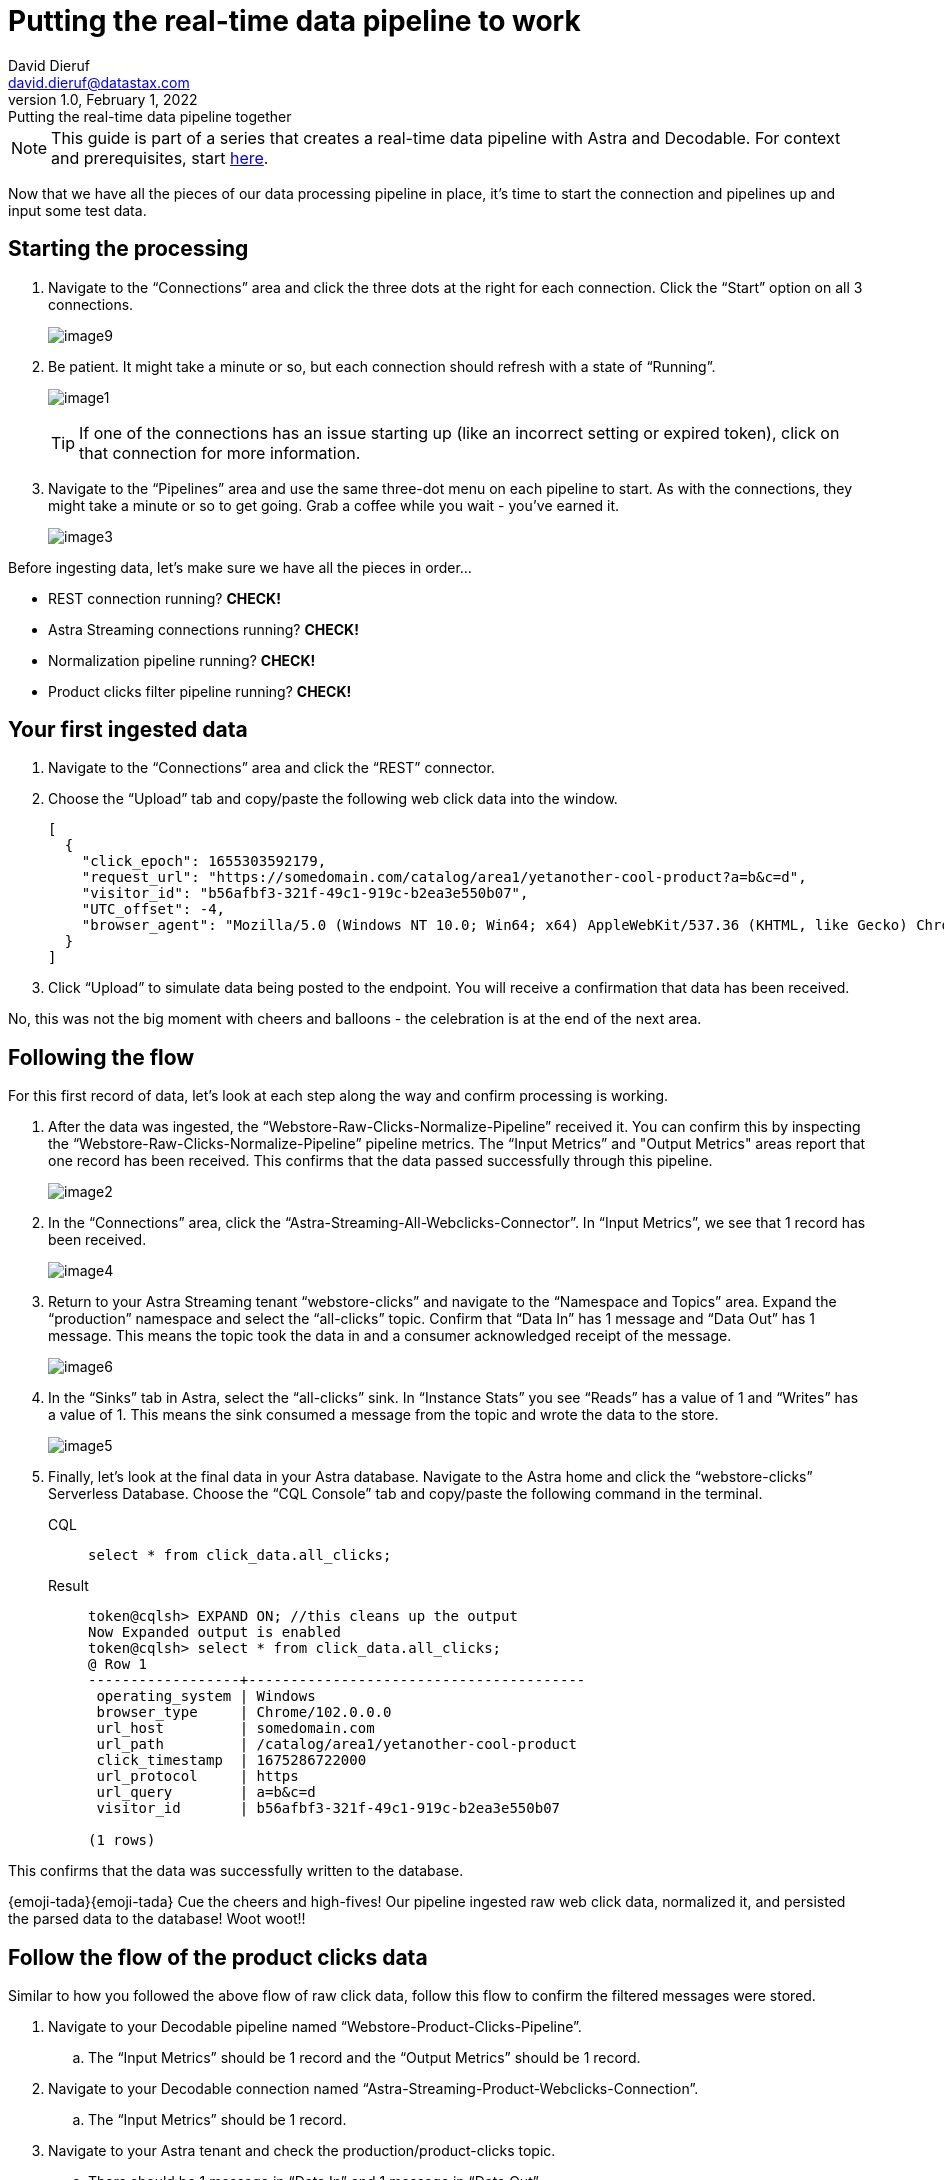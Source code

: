 = Putting the real-time data pipeline to work
David Dieruf <david.dieruf@datastax.com>
1.0, February 1, 2022: Putting the real-time data pipeline together

:description:
:title:
:navtitle:

[NOTE]
====
This guide is part of a series that creates a real-time data pipeline with Astra and Decodable. For context and prerequisites, start xref:streaming-learning:use-cases-architectures:real-time-data-pipeline/index.adoc[here].
====

Now that we have all the pieces of our data processing pipeline in place, it’s time to start the connection and pipelines up and input some test data.

== Starting the processing

. Navigate to the “Connections” area and click the three dots at the right for each connection.
Click the “Start” option on all 3 connections.
+
image:decodable-data-pipeline/03/image9.png[]

. Be patient.
It might take a minute or so, but each connection should refresh with a state of “Running”.
+
image:decodable-data-pipeline/03/image1.png[]
+
TIP: If one of the connections has an issue starting up (like an incorrect setting or expired token), click on that connection for more information.

. Navigate to the “Pipelines” area and use the same three-dot menu on each pipeline to start.
As with the connections, they might take a minute or so to get going.
Grab a coffee while you wait - you’ve earned it.
+
image:decodable-data-pipeline/03/image3.png[]

Before ingesting data, let’s make sure we have all the pieces in order...

* REST connection running? **CHECK!**
* Astra Streaming connections running? **CHECK!**
* Normalization pipeline running? **CHECK!**
* Product clicks filter pipeline running? **CHECK!**

== Your first ingested data

. Navigate to the “Connections” area and click the “REST” connector.

. Choose the “Upload” tab and copy/paste the following web click data into the window.
+
[source,json]
----
[
  {
    "click_epoch": 1655303592179,
    "request_url": "https://somedomain.com/catalog/area1/yetanother-cool-product?a=b&c=d",
    "visitor_id": "b56afbf3-321f-49c1-919c-b2ea3e550b07",
    "UTC_offset": -4,
    "browser_agent": "Mozilla/5.0 (Windows NT 10.0; Win64; x64) AppleWebKit/537.36 (KHTML, like Gecko) Chrome/102.0.0.0 Safari/537.36"
  }
]
----

. Click “Upload” to simulate data being posted to the endpoint. You will receive a confirmation that data has been received.

No, this was not the big moment with cheers and balloons  - the celebration is at the end of the next area.

== Following the flow

For this first record of data, let’s look at each step along the way and confirm processing is working.

. After the data was ingested, the “Webstore-Raw-Clicks-Normalize-Pipeline” received it.
You can confirm this by inspecting the “Webstore-Raw-Clicks-Normalize-Pipeline” pipeline metrics.
The “Input Metrics” and "Output Metrics" areas report that one record has been received.
This confirms that the data passed successfully through this pipeline.
+
image:decodable-data-pipeline/03/image2.png[]

. In the “Connections” area, click the “Astra-Streaming-All-Webclicks-Connector”.
In “Input Metrics”, we see that 1 record has been received.
+
image:decodable-data-pipeline/03/image4.png[]

. Return to your Astra Streaming tenant “webstore-clicks” and navigate to the “Namespace and Topics” area.
Expand the “production” namespace and select the “all-clicks” topic.
Confirm that “Data In” has 1 message and “Data Out” has 1 message. This means the topic took the data in and a consumer acknowledged receipt of the message.
+
image:decodable-data-pipeline/03/image6.png[]

. In the “Sinks” tab in Astra, select the “all-clicks” sink. In “Instance Stats” you see “Reads” has a value of 1 and “Writes” has a value of 1. This means the sink consumed a message from the topic and wrote the data to the store.
+
image:decodable-data-pipeline/03/image5.png[]

. Finally, let’s look at the final data in your Astra database. Navigate to the Astra home and click the “webstore-clicks” Serverless Database. Choose the “CQL Console” tab and copy/paste the following command in the terminal.
+
[tabs]
====
CQL::
+
--
[source,sql,subs="attributes+"]
----
select * from click_data.all_clicks;
----
--

Result::
+
--
[source,sql]
----
token@cqlsh> EXPAND ON; //this cleans up the output
Now Expanded output is enabled
token@cqlsh> select * from click_data.all_clicks;
@ Row 1
------------------+----------------------------------------
 operating_system | Windows
 browser_type     | Chrome/102.0.0.0
 url_host         | somedomain.com
 url_path         | /catalog/area1/yetanother-cool-product
 click_timestamp  | 1675286722000
 url_protocol     | https
 url_query        | a=b&c=d
 visitor_id       | b56afbf3-321f-49c1-919c-b2ea3e550b07

(1 rows)
----
--
====

This confirms that the data was successfully written to the database.

{emoji-tada}{emoji-tada} Cue the cheers and high-fives! Our pipeline ingested raw web click data, normalized it, and persisted the parsed data to the database! Woot woot!!

== Follow the flow of the product clicks data

Similar to how you followed the above flow of raw click data, follow this flow to confirm the filtered messages were stored.

. Navigate to your Decodable pipeline named “Webstore-Product-Clicks-Pipeline”.
.. The “Input Metrics” should be 1 record and the “Output Metrics” should be 1 record.

. Navigate to your Decodable connection named “Astra-Streaming-Product-Webclicks-Connection”.
.. The “Input Metrics” should be 1 record.

. Navigate to your Astra tenant and check the production/product-clicks topic.
.. There should be 1 message in “Data In” and 1 message in “Data Out”.

. Finally, navigate to your Astra database CQL Console.
.. Query the product_clicks table:
+
[tabs]
====
CQL::
+
--
[source,sql,subs="attributes+"]
----
select * from click_data.product_clicks;
----
--

Result::
+
--
[source,sql]
----
@ Row 1
-------------------+---------------------------------
 catalog_area_name | area1
 product_name      | yetanother cool product
 click_timestamp   | 2023-02-01 21:25:22.000000+0000
----
--
====
{emoji-rocket}{emoji-rocket} Yesssss! The first web click data we entered happened to be a product click, so the data was filtered in the pipeline and processed into the correct table!

== Example real-time site data

Let’s see what this can do! To put a load on the pipeline, we’ll need a way to continuously post data to our endpoint. Below are a few examples.

. Use the download button below to download a zip of a static HTML e-commerce catalog that silently posts click data to an endpoint.
The site is a copy of https://www.blazemeter.com/[BlazeMeter^]’s{external-link-icon} https://www.demoblaze.com/[Demoblaze site^]{external-link-icon}.
+
[.button]#xref:attachment$web-clicks-website.zip[*Download Now*]#

. Extract the zip, open the folder in your text editor or IDE of choice, and open the "script.js" file.
There are 2 placeholders for data you'll need to retrieve from Decodable: the Endpoint URL and an authorization token.
+
[source,bash]
----
function post_click(url){
  let decodable_token = "access token: <value retrieved from access_token in .decodable/auth>";
  let endpoint_url = "https://ddieruf.api.decodable.co/v1alpha2/connections/4f003544/events";
----
+
Learn more about retrieving the Endpoint URL and auth token in the https://docs.decodable.co/docs/connector-reference-rest#authentication[Decodable documentation^]{external-link-icon}.

. Replace the placeholders with your retrieved values and save "script.js".
. Open the "phones.html" file in your browser (yes, as a local file) and begin clicking on products.
Each click should be a new post to your Decodable endpoint.
+
image:decodable-data-pipeline/03/image10.png[]

== Next step

Continue on to the last step for debugging and cleanup! xref:real-time-data-pipeline/04-debugging-and-clean-up.adoc[Next >>]